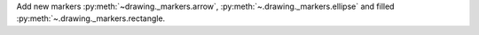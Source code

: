 Add new markers :py:meth:`~drawing._markers.arrow`, :py:meth:`~.drawing._markers.ellipse` and filled :py:meth:`~.drawing._markers.rectangle.
